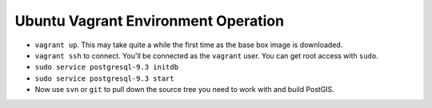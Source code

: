 Ubuntu Vagrant Environment Operation
====================================

- ``vagrant up``. This may take quite a while the first time as the base box image is downloaded.
- ``vagrant ssh`` to connect. You'll be connected as the ``vagrant`` user. You can get root access with ``sudo``. 
- ``sudo service postgresql-9.3 initdb``
- ``sudo service postgresql-9.3 start``
- Now use ``svn`` or ``git`` to pull down the source tree you need to work with and build PostGIS.
